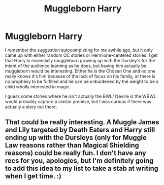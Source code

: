 #+TITLE: Muggleborn Harry

* Muggleborn Harry
:PROPERTIES:
:Author: lebenvie
:Score: 14
:DateUnix: 1595386457.0
:DateShort: 2020-Jul-22
:FlairText: Request
:END:
I remember the suggestion autocompleting for me awhile ago, but it only came up with either random OC stories or Hermione-centered stories. I get that Harry is essentially muggleborn growing up with the Dursley's for the intent of the audience learning as he does, but having him actually be muggleborn would be interesting. Either he is the Chosen One and no one really knows it's him because of the lack of focus on his family, or there is no prophesy to be fulfilled and he can be unburdened by the weight to be a child wholly interested in magic.

I guess some stories where he isn't actually the BWL/ Neville is the WBWL would probably capture a similar premise, but I was curious if there was actually a story out there.


** That could be really interesting. A Muggle James and Lily targeted by Death Eaters and Harry still ending up with the Dursleys (only for Muggle Law reasons rather than Magical Shielding reasons) could be really fun. I don't have any recs for you, apologies, but I'm definitely going to add this idea to my list to take a stab at writing when I get time. :)
:PROPERTIES:
:Author: Avalon1632
:Score: 4
:DateUnix: 1595417756.0
:DateShort: 2020-Jul-22
:END:
